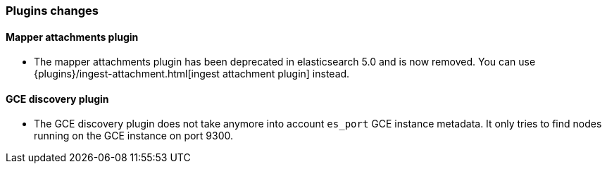 [[breaking_60_plugins_changes]]
=== Plugins changes

==== Mapper attachments plugin

* The mapper attachments plugin has been deprecated in elasticsearch 5.0 and is now removed.
You can use {plugins}/ingest-attachment.html[ingest attachment plugin] instead.

==== GCE discovery plugin

* The GCE discovery plugin does not take anymore into account `es_port` GCE instance metadata. It only tries to
find nodes running on the GCE instance on port 9300.
